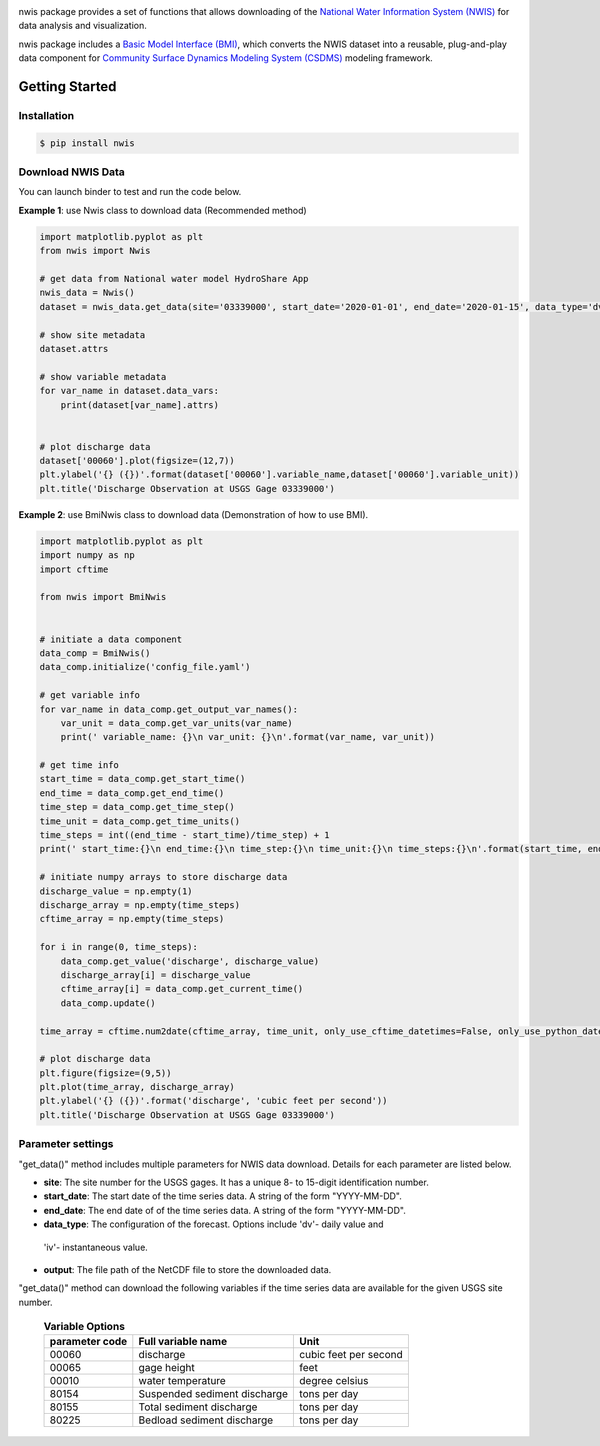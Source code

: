 .. image:: _static/nwis_logo.png
    :align: center
    :scale: 30%
    :alt: nwis
    :target: https://nwis.readthedocs.io/


nwis package provides a set of functions that allows downloading of the `National Water Information System
(NWIS) <https://waterdata.usgs.gov/nwis?>`_ for data analysis and visualization.

nwis package includes a `Basic Model Interface (BMI) <https://bmi.readthedocs.io/en/latest/>`_,
which converts the NWIS dataset into a reusable, plug-and-play data component for
`Community Surface Dynamics Modeling System (CSDMS) <https://csdms.colorado.edu/wiki/Main_Page>`_ modeling framework.


Getting Started
===============

Installation
++++++++++++

.. code-block:: console

    $ pip install nwis


Download NWIS Data
+++++++++++++++++++++

You can launch binder to test and run the code below. |binder|

**Example 1**: use Nwis class to download data (Recommended method)

.. code-block:: python

   import matplotlib.pyplot as plt
   from nwis import Nwis

   # get data from National water model HydroShare App
   nwis_data = Nwis()
   dataset = nwis_data.get_data(site='03339000', start_date='2020-01-01', end_date='2020-01-15', data_type='dv')

   # show site metadata
   dataset.attrs

   # show variable metadata
   for var_name in dataset.data_vars:
       print(dataset[var_name].attrs)


   # plot discharge data
   dataset['00060'].plot(figsize=(12,7))
   plt.ylabel('{} ({})'.format(dataset['00060'].variable_name,dataset['00060'].variable_unit))
   plt.title('Discharge Observation at USGS Gage 03339000')


|ts_plot|

**Example 2**: use BmiNwis class to download data (Demonstration of how to use BMI).

.. code-block:: python

   import matplotlib.pyplot as plt
   import numpy as np
   import cftime

   from nwis import BmiNwis


   # initiate a data component
   data_comp = BmiNwis()
   data_comp.initialize('config_file.yaml')

   # get variable info
   for var_name in data_comp.get_output_var_names():
       var_unit = data_comp.get_var_units(var_name)
       print(' variable_name: {}\n var_unit: {}\n'.format(var_name, var_unit))

   # get time info
   start_time = data_comp.get_start_time()
   end_time = data_comp.get_end_time()
   time_step = data_comp.get_time_step()
   time_unit = data_comp.get_time_units()
   time_steps = int((end_time - start_time)/time_step) + 1
   print(' start_time:{}\n end_time:{}\n time_step:{}\n time_unit:{}\n time_steps:{}\n'.format(start_time, end_time, time_step, time_unit, time_steps))

   # initiate numpy arrays to store discharge data
   discharge_value = np.empty(1)
   discharge_array = np.empty(time_steps)
   cftime_array = np.empty(time_steps)

   for i in range(0, time_steps):
       data_comp.get_value('discharge', discharge_value)
       discharge_array[i] = discharge_value
       cftime_array[i] = data_comp.get_current_time()
       data_comp.update()

   time_array = cftime.num2date(cftime_array, time_unit, only_use_cftime_datetimes=False, only_use_python_datetimes=True)

   # plot discharge data
   plt.figure(figsize=(9,5))
   plt.plot(time_array, discharge_array)
   plt.ylabel('{} ({})'.format('discharge', 'cubic feet per second'))
   plt.title('Discharge Observation at USGS Gage 03339000')


Parameter settings
+++++++++++++++++++
"get_data()" method includes multiple parameters for NWIS data download. Details for each parameter are listed below.


* **site**: The site number for the USGS gages. It has a unique 8- to 15-digit identification number.

* **start_date**: The start date of the time series data. A string of the form "YYYY-MM-DD".

* **end_date**: The end date of of the time series data. A string of the form "YYYY-MM-DD".

* **data_type**: The configuration of the forecast. Options include 'dv'- daily value and
 'iv'- instantaneous value.

* **output**: The file path of the NetCDF file to store the downloaded data.

"get_data()" method can download the following variables if the time series data are available for the
given USGS site number.

    .. table:: **Variable Options**

        ================    ==========================================    =========================
        parameter code      Full variable name                            Unit
        ================    ==========================================    =========================
        00060               discharge                                     cubic feet per second
        00065               gage height                                   feet
        00010               water temperature                             degree celsius
        80154               Suspended sediment discharge                  tons per day
        80155               Total sediment discharge                      tons per day
        80225               Bedload sediment discharge                    tons per day
        ================    ==========================================    =========================

.. links:

.. |binder| image:: https://mybinder.org/badge_logo.svg
 :target: https://mybinder.org/v2/gh/gantian127/nwis/master?filepath=notebooks%2Fnwis.ipynb

.. |ts_plot| image:: _static/ts_plot.png

